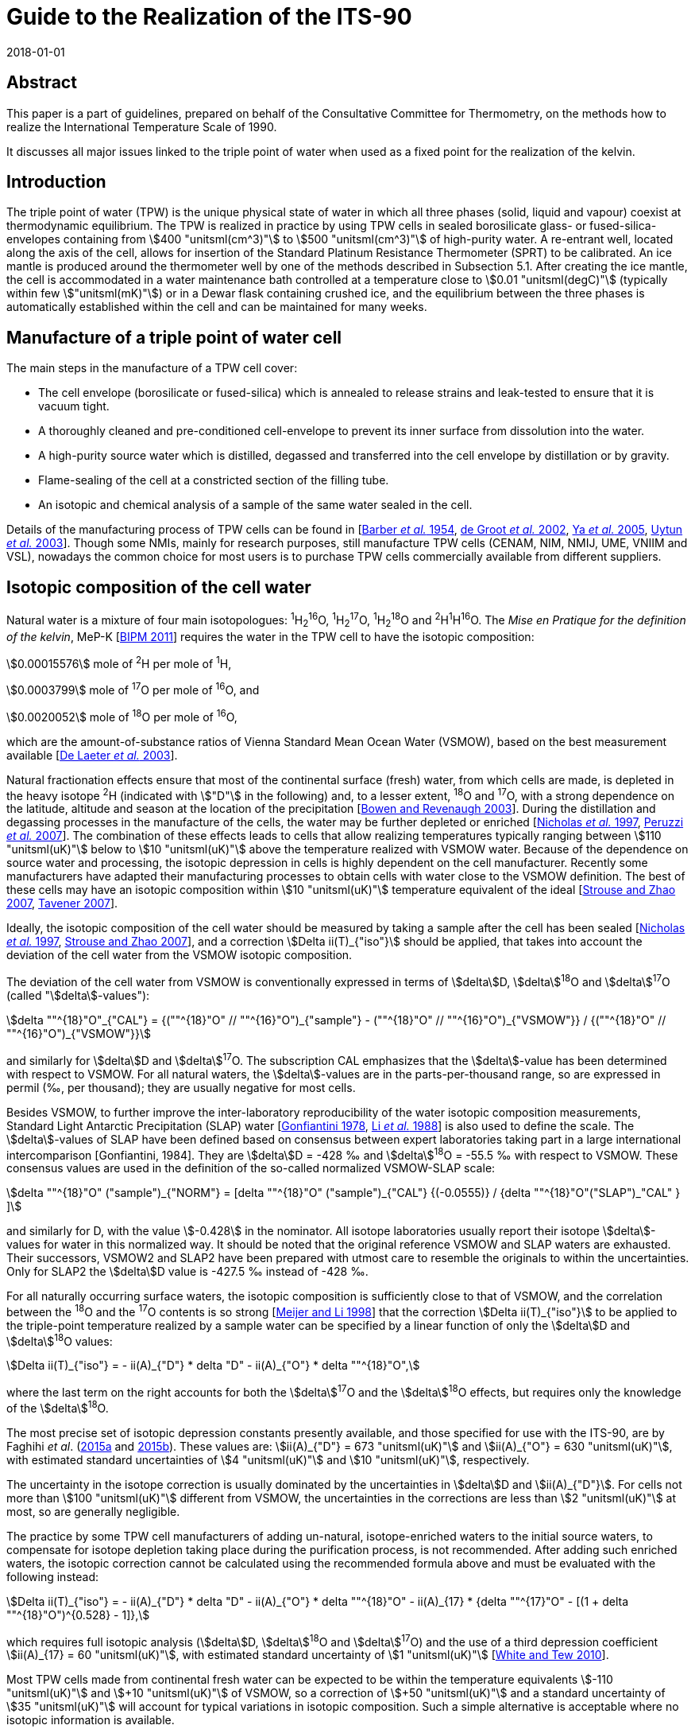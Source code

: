 = Guide to the Realization of the ITS-90
:partnumber: 2.2
:edition: 1
:copyright-year: 2018
:revdate: 2018-01-01
:language: en
:docnumber: GUIDE-ITS-90
:title-en: Guide to the Realization of the ITS-90
:title-part-en: Triple Point of Water
:doctype: guide
:committee-en: Consultative Committee for Thermometry
:committee-fr: Comité consultatif de thermométrie
:committee-acronym: CCT
:workgroup: Task Group for the Realization of the Kelvin
:workgroup-acronym: CCT-TG-K
:fullname: A. Peruzzi
:fullname_2: E. Mendez-Lango
:fullname_3: J. Zhang
:fullname_4: M. Kalemci
:docstage: in-force
:docsubstage: 60
:imagesdir: images
:mn-document-class: bipm
:mn-output-extensions: xml,html,pdf,rxl
:si-aspect: K_k
:local-cache-only:
:data-uri-image:


[.preface]
== Abstract

This paper is a part of guidelines, prepared on behalf of the Consultative Committee for Thermometry, on the methods how to realize the International Temperature Scale of 1990.

It discusses all major issues linked to the triple point of water when used as a fixed point for the realization of the kelvin.


== Introduction

The triple point of water (TPW) is the unique physical state of water in which all three phases (solid, liquid and vapour) coexist at thermodynamic equilibrium. The TPW is realized in practice by using TPW cells in sealed borosilicate glass- or fused-silica-envelopes containing from stem:[400 "unitsml(cm^3)"] to stem:[500 "unitsml(cm^3)"] of high-purity water. A re-entrant well, located along the axis of the cell, allows for insertion of the Standard Platinum Resistance Thermometer (SPRT) to be calibrated. An ice mantle is produced around the thermometer well by one of the methods described in Subsection 5.1. After creating the ice mantle, the cell is accommodated in a water maintenance bath controlled at a temperature close to stem:[0.01 "unitsml(degC)"] (typically within few stem:["unitsml(mK)"]) or in a Dewar flask containing crushed ice, and the equilibrium between the three phases is automatically established within the cell and can be maintained for many weeks.


== Manufacture of a triple point of water cell

The main steps in the manufacture of a TPW cell cover:

* The cell envelope (borosilicate or fused-silica) which is annealed to release strains and leak-tested to ensure that it is vacuum tight.

* A thoroughly cleaned and pre-conditioned cell-envelope to prevent its inner surface from dissolution into the water.

* A high-purity source water which is distilled, degassed and transferred into the cell envelope by distillation or by gravity.

* Flame-sealing of the cell at a constricted section of the filling tube.

* An isotopic and chemical analysis of a sample of the same water sealed in the cell.

Details of the manufacturing process of TPW cells can be found in [<<Barber1954,Barber _et al._ 1954>>, <<de2002,de Groot _et al._ 2002>>, <<Ya2005,Ya _et al._ 2005>>, <<Uytun2003,Uytun _et al._ 2003>>]. Though some NMIs, mainly for research purposes, still manufacture TPW cells (CENAM, NIM, NMIJ, UME, VNIIM and VSL), nowadays the common choice for most users is to purchase TPW cells commercially available from different suppliers.


== Isotopic composition of the cell water

Natural water is a mixture of four main isotopologues: ^1^H~2~^16^O, ^1^H~2~^17^O, ^1^H~2~^18^O and ^2^H^1^H^16^O. The _Mise en Pratique for the definition of the kelvin_, MeP-K [<<BIPM2011,BIPM 2011>>] requires the water in the TPW cell to have the isotopic composition:

[align=left]
stem:[0.00015576] mole of ^2^H per mole of ^1^H,

stem:[0.0003799] mole of ^17^O per mole of ^16^O, and

stem:[0.0020052] mole of ^18^O per mole of ^16^O,

which are the amount-of-substance ratios of Vienna Standard Mean Ocean Water (VSMOW), based on the best measurement available [<<de2003,De Laeter _et al._ 2003>>].

Natural fractionation effects ensure that most of the continental surface (fresh) water, from which cells are made, is depleted in the heavy isotope ^2^H (indicated with stem:["D"] in the following) and, to a lesser extent, ^18^O and ^17^O, with a strong dependence on the latitude, altitude and season at the location of the precipitation [<<Bowen2003,Bowen and Revenaugh 2003>>]. During the distillation and degassing processes in the manufacture of the cells, the water may be further depleted or enriched [<<Nicholas1997,Nicholas _et al._ 1997>>, <<Peruzzi2007,Peruzzi _et al._ 2007>>]. The combination of these effects leads to cells that allow realizing temperatures typically ranging between stem:[110 "unitsml(uK)"] below to stem:[10 "unitsml(uK)"] above the temperature realized with VSMOW water. Because of the dependence on source water and processing, the isotopic depression in cells is highly dependent on the cell manufacturer. Recently some manufacturers have adapted their manufacturing processes to obtain cells with water close to the VSMOW definition. The best of these cells may have an isotopic composition within stem:[10 "unitsml(uK)"] temperature equivalent of the ideal [<<Strouse2007,Strouse and Zhao 2007>>, <<Tavener2007,Tavener 2007>>].

Ideally, the isotopic composition of the cell water should be measured by taking a sample after the cell has been sealed [<<Nicholas1997,Nicholas _et al._ 1997>>, <<Strouse2007,Strouse and Zhao 2007>>], and a correction stem:[Delta ii(T)_{"iso"}] should be applied, that takes into account the deviation of the cell water from the VSMOW isotopic composition.

The deviation of the cell water from VSMOW is conventionally expressed in terms of stem:[delta]D, stem:[delta]^18^O and stem:[delta]^17^O (called "stem:[delta]-values"):

[stem]
++++
delta ""^{18}"O"_{"CAL"} = {(""^{18}"O" // ""^{16}"O")_{"sample"} -  (""^{18}"O" // ""^{16}"O")_{"VSMOW"}} / {(""^{18}"O" // ""^{16}"O")_{"VSMOW"}}
++++

and similarly for stem:[delta]D and stem:[delta]^17^O. The subscription CAL emphasizes that the stem:[delta]-value has been determined with respect to VSMOW. For all natural waters, the stem:[delta]-values are in the parts-per-thousand range, so are expressed in permil (‰, per thousand); they are usually negative for most cells.

Besides VSMOW, to further improve the inter-laboratory reproducibility of the water isotopic composition measurements, Standard Light Antarctic Precipitation (SLAP) water [<<Gonfiantini1978,Gonfiantini 1978>>, <<Li1988,Li _et al._ 1988>>] is also used to define the scale. The stem:[delta]-values of SLAP have been defined based on consensus between expert laboratories taking part in a large international intercomparison [Gonfiantini, 1984]. They are stem:[delta]D = -428 ‰ and stem:[delta]^18^O = -55.5 ‰ with respect to VSMOW. These consensus values are used in the definition of the so-called normalized VSMOW-SLAP scale:


[stem]
++++
delta ""^{18}"O" ("sample")_{"NORM"} = [delta ""^{18}"O" ("sample")_{"CAL"} {(-0.0555)} / {delta ""^{18}"O"("SLAP")_"CAL" } ]
++++


and similarly for D, with the value stem:[-0.428] in the nominator. All isotope laboratories usually report their isotope stem:[delta]-values for water in this normalized way. It should be noted that the original reference VSMOW and SLAP waters are exhausted. Their successors, VSMOW2 and SLAP2 have been prepared with utmost care to resemble the originals to within the uncertainties. Only for SLAP2 the stem:[delta]D value is -427.5 ‰ instead of -428 ‰.

For all naturally occurring surface waters, the isotopic composition is sufficiently close to that of VSMOW, and the correlation between the ^18^O and the ^17^O contents is so strong [<<Meijer1998,Meijer and Li 1998>>] that the correction stem:[Delta ii(T)_{"iso"}] to be applied to the triple-point temperature realized by a sample water can be specified by a linear function of only the stem:[delta]D and stem:[delta]^18^O values:

[stem]
++++
Delta ii(T)_{"iso"} = - ii(A)_{"D"} * delta "D" - ii(A)_{"O"} * delta ""^{18}"O",
++++


where the last term on the right accounts for both the stem:[delta]^17^O and the stem:[delta]^18^O effects, but requires only the knowledge of the stem:[delta]^18^O.

The most precise set of isotopic depression constants presently available, and those specified for use with the ITS-90, are by Faghihi _et al_. (<<Faghihi2015a,2015a>> and <<Faghihi2015b,2015b>>). These values are: stem:[ii(A)_{"D"} = 673 "unitsml(uK)"] and stem:[ii(A)_{"O"} = 630 "unitsml(uK)"], with estimated standard uncertainties of stem:[4 "unitsml(uK)"] and stem:[10 "unitsml(uK)"], respectively.

The uncertainty in the isotope correction is usually dominated by the uncertainties in stem:[delta]D and stem:[ii(A)_{"D"}]. For cells not more than stem:[100 "unitsml(uK)"] different from VSMOW, the uncertainties in the corrections are less than stem:[2 "unitsml(uK)"] at most, so are generally negligible.

The practice by some TPW cell manufacturers of adding un-natural, isotope-enriched waters to the initial source waters, to compensate for isotope depletion taking place during the purification process, is not recommended. After adding such enriched waters, the isotopic correction cannot be calculated using the recommended formula above and must be evaluated with the following instead:

[stem]
++++
Delta ii(T)_{"iso"} = - ii(A)_{"D"} * delta "D" - ii(A)_{"O"} * delta ""^{18}"O" - ii(A)_{17} * {delta ""^{17}"O" - [(1 + delta ""^{18}"O")^{0.528} - 1]},
++++

which requires full isotopic analysis (stem:[delta]D, stem:[delta]^18^O and stem:[delta]^17^O) and the use of a third depression coefficient stem:[ii(A)_{17} = 60 "unitsml(uK)"], with estimated standard uncertainty of stem:[1 "unitsml(uK)"] [<<White2010,White and Tew 2010>>].

Most TPW cells made from continental fresh water can be expected to be within the temperature equivalents stem:[-110 "unitsml(uK)"] and stem:[+10 "unitsml(uK)"] of VSMOW, so a correction of stem:[+50 "unitsml(uK)"] and a standard uncertainty of stem:[35 "unitsml(uK)"] will account for typical variations in isotopic composition. Such a simple alternative is acceptable where no isotopic information is available.

A further, smaller, isotopic effect occurs with isotopic fractionation between water and ice when the cell is in use [<<Nicholas1997,Nicholas _et al._ 1997>>]. In theory, the effect causes the temperature to be dependent on the frozen fraction and ranges from no effect for zero frozen fraction to about stem:[-15 "unitsml(uK)"] for a cell nearly fully frozen. In practice, the freezing rates for cells are sufficiently fast and the isotopic equilibration process is so slow that significant fractionation does not occur during the initial freezing of the mantle [<<Ferrick2002,Ferrick _et al._ 2002>>]. Measurements of the composition of the water and ice from partly frozen cells support the theory: cell frozen normally over a period of a few hours exhibit isotopic fractionation of no more than stem:[2 "unitsml(uK)"] [<<Nicholas1997,Nicholas _et al._ 1997>>, <<Renaot2005,Renaot _et al._ 2005>>]. One cell frozen slowly over a few days exhibitedfractionation of stem:[7 "unitsml(uK)"] [<<Tavener2006,Tavener 2006>>]. However, additional fractionation occurs with freezing at the ice-water interface around the thermometer well. Detailed understanding of the effect of repeated freezing and melting is not known, but it could be responsible for a depression of several microkelvin and some of the observed non-repeatability of cells.


== Impurities

The temperature realized by a TPW cell is exactly stem:[273.16 "unitsml(K)"] only for ideally pure VSMOW water. Though extreme care in water purification is taken during the manufacture, the water enclosed within a TPW cell is never completely free of impurities.

Impurities in the water of TPW cells give rise to the most significant source of uncertainty and constitute the most difficult effect to assess. Recent TPW comparisons [<<Stock2006,Stock _et al._ 2006>>, <<Peruzzi2009,Peruzzi _et al._ 2009>>] exhibited results dispersed over ranges exceeding stem:[200 "unitsml(uK)"], largely due to impurities.

There are four main sources of impurity in the water of a TPW cell:

. Chemicals used in the cleaning and pre-conditioning of the cell may be a source of contamination. These may include HF, HCl and NH4. Most of these materials have a high dissociation constant, so are detectable from measurements of electrical conductivity [<<Ballico1999,Ballico 1999>>].

. Borosilicate glass, from which most cells and their manufacturing plant are made, is weakly soluble in water resulting in a temperature depression at the time of manufacture and additional drift with time. In high quality cells, actual depressions at the time of manufacture can be as low as a few microkelvin [<<Peruzzi2007,Peruzzi _et al._ 2007>>, <<Strouse2007,Strouse and Zhao 2007>>]. The drift rates range up to stem:[-20 "unitsml(uK)"//"year"] with a mean rate of stem:[-4 "unitsml(uK)"//"year"], although the variation between the cells is very large [<<Hill2001,Hill 2001>>]. With borosilicate cells, the drift rate is likely to increase with time and is very dependent on the treatment of the glass prior to the manufacture of the cells [<<White2005,White _et al._ 2005>>]. Storage of the cells near stem:[0 "unitsml(degC)"] and manufacture of the cells from fused silica both reduce the drift rate [<<Zief1972,Zief and Speights 1972>>, <<Strouse2007,Strouse and Zhao 2007>>]. The use of fused silica cells may, depending on the manufacturing process, result in a higher level of particular impurities and a higher initial impurity level due to the higher temperature required to melt pure silica and seal the cell.

. Low-volatility compounds in the source water: for example, light hydrocarbons have a similar boiling point to water so distillation may not remove them. The typical magnitude of this impurity effect is unknown, but anecdotal evidence suggests that cells subjected to a prolonged degassing during manufacture (approximately 2 days) can be stem:[20 "unitsml(uK)"] higher than other cells, after isotope corrections have been applied.

. Residual gases in the cell water. However, since one quarter of the difference between the temperature of the ice point and the TPW is due to dissolved gasses [<<Ancsin1982,Ancsin 1982>>], it can be inferred that any impurity effect due to dissolved gasses is smaller than the residual-gas-pressure effect, which is generally negligible.

The preferred method for estimating the influence of impurities and the resulting uncertainties is the "Sum of Individual Estimates" (SIE), see _Guide_ https://www.bipm.org/utils/common/pdf/ITS-90/Guide_ITS-90_2_1_Impurities_2018.pdf[Section 2.1] _Influence of impurities_, which requires the determination of the concentrations of allthe relevant impurity species by applying an appropriate analysis technique to a representative sample of the cell water.

Inductively-Coupled Plasma Mass Spectrometry (ICPMS), applied to water samples separated from the cell, showed that the total impurity concentration in high-quality TPW cells can be as low as stem:[0.1 "unitsml(umol)" * "unitsml(mol^-1)"] [<<Peruzzi2007,Peruzzi _et al._ 2007>>]. ICPMS performed on water from old borosilicate cells resulted in a total impurity concentration of up to stem:[4 "unitsml(umol)" * "unitsml(mol^-1)"] [<<Hill1999,Hill 1999>>]. Nevertheless, the results of ICPMS are regarded as semi-quantitative due to intrinsic features of the technique and of the sample preparation. Moreover, ICPMS analysis can detect only a limited number (about 60) of elemental impurities and no organic impurities.

Impurity fractionation effects (or segregation) between water and ice, similar to those described in the previous subsection (isotopic fractionation), may occur during the preparation of the ice mantle and consequent storage of the cell in the maintenance bath. The size of such effects depends on

[arabic]
. the amount of impurities species,
. the equilibrium distribution coefficient stem:[k_0^i] of the impurities and
. the details of freezing (freezing rate, diffusion coefficient of the impurities in the solid and in the liquid, presence of convection during freezing e.g. stirring of the liquid).

Ice was reported not to be able to dissolve any compound, e.g. stem:[k_0^i = 0] for any water impurity, except for HCl, HF, NH3, NH4F, LiF, NaF and KF having stem:[k_0^i != 0] [<<Lliboutry1964,Lliboutry 1964>>, <<Workman1950,Workman and Reynolds 1950>>, <<Zaromb1956,Zaromb and Brill 1956>>, <<Jaccard1961,Jaccard and Levi 1961>>, <<Brill1957,Brill 1957>>, <<Granicher1963,Granicher 1963>>, <<Gross1967,Gross 1967>>]. Even for such impurities, stem:[k_0^i < < 1] is fulfilled (for example, stem:[k_0^{"HF"} = 0.01] [<<Jaccard1963,Jaccard 1963>>] and stem:[k_0^{"HC1"} = 0.003] [<<Leviand1961,Leviand Lubart 1961>>]), so it is reasonable to assume stem:[k_0^i < < 1] for any impurity in water and apply Raoult's law and the Overall Maximum Estimate (OME) method, see again _Guide_ Section 2.1 _Influence of impurities_, to TPW cells. This means that a plot of themeasured TPW temperature versus the inverse liquid fraction stem:[1//ii(F)] allows the determination of the impurity level and temperature depression [<<Mendez2002,Mendez-Lango 2002>>].

During freezing, the impurities are rejected into the liquid by the solid-liquid interface or trapped in the ice at grain boundaries. When the first ice-water interface is formed around the thermometer well, the ice so formed is pure. Measuring the temperature realized by the cell in this state and again after the cell has been (gently) inverted several times to mix the inner melt with the main body of water, may give an indication of the impurity level [<<ASTM2002,ASTM 2002>>]. This test must be carried out with the first formation of the ice-water and measurements must be corrected for self heating. A similar effect occurs with extended use of a cell over a week or longer. The water around the well and the main body appear to mix slowly causing a gradual depression of the observed temperature with time [<<Stock2006,Stock _et al._ 2006>>].

The smallest uncertainty component due to impurities is achieved in recently manufactured high-quality cells and is probably below stem:[10 "unitsml(uK)"] [<<Nguyen2007,Nguyen and Ballico 2007>>, <<Strouse2007,Strouse and Zhao 2007>>, <<Tavener2007,Tavener 2007>>]. The dispersion of results in recent international comparisons [<<Stock2006,Stock _et al._ 2006>>, <<Peruzzi2009,Peruzzi _et al._ 2009>>] suggests that a depression and uncertainty due to impurities of about stem:[50 "unitsml(uK)"] is more typical for older cells.


== Hydrostatic pressure effect

The definition of triple point temperature is realized only at the liquid/solid surface in contact with the vapour of the TPW cell but the sensing element of the SPRT is located near the bottom of the thermometer well to provide for adequate immersion. The TPW temperature must therefore be corrected for the hydrostatic pressure difference between the liquid/solid surface and the thermal centre of the SPRT sensing element. The correction is:

[stem]
++++
Delta ii(T)_{"hyd"} = - {"d"ii(T)}/{"d"h} * (h_{"liq"} - h_{"SPRT"}),
++++

where stem:["d"ii(T)//"d"h] is the hydrostatic pressure coefficient defined by the ITS-90, i.e. stem:[-0.73 * 10^{-3} "unitsml(K*m^-1)"]. The difference in vertical elevation between the liquid surface stem:[h_{"1iq"}] and the thermal centre of the SPRT sensing element stem:[h_{"SPRT"}] amounts to stem:[200] to stem:[300 "unitsml(mm)"], depending on the size of the cell, translating into a hydrostatic pressure correction of stem:[150 "unitsml(uK)"] to stem:[220 "unitsml(uK)"].

The uncertainty related to the hydrostatic pressure correction is typically a few stem:["unitsml(uK)"] [<<Stock2006,Stock _et al._ 2006>>]. When a profile of the TPW temperature as a function of the SPRT immersion is measured (immersion profile, see [<<Stock2006,Stock _et al._ 2006>>]), the departure of the measured immersion curve from the expected hydrostatic pressure line provides an estimate of the uncertainty due to immersion and stray thermal effects, see [<<Stock2006,Stock _et al._ 2006>>].


== Realization of the TPW temperature in a TPW cell

=== Preparation of the ice mantle

The standard method for preparing an ice mantle around the thermometer well of a TPW cell is the "inner sheath method" [<<Cox1982,Cox and Vaughan 1982>>]. With this method, the ice mantle is grown from the inside outward by cooling the thermometer well.

Depending on the coolant used (crushed solid CO~2~, heat pipe immersion cooler, liquid-nitrogen-cooled rod or liquid nitrogen), different variants can be adopted [<<Furukawa1997,Furukawa _et al._ 1997>>] which can be summarized as follows:

. Crushed solid CO~2~: the thermometer well is filled with crushed solid CO~2~ up to the level of the water surface in the cell and solid CO~2~ is added to maintain such level until a mantle of desired thickness is formed. Approximately stem:[1 "unitsml(ml)"] of ethanol is added to the well prior to (along with) the CO~2~ to promote heat transfer and thicker mantle at the bottom.

. Heat pipe immersion cooler [<<Evans1969,Evans and Sweger 1969>>]: approximately stem:[1 "unitsml(ml)"] of ethanol and stem:[5 "unitsml(ml)"] of finely crushed solid CO~2~ are preliminarily added to the thermometer well to promote crystal nucleation, thicker mantle at the bottom and prevent water in the cell from supercooling. The immersion cooler, which consists of a cup for loading the coolant and the heat pipe tube, is then inserted in the thermometer well. The crushed solid CO~2~ and ethanol are loaded into the cup of the immersion cooler, and the space between the thermometer well and the heat pipe tube is filled with ethanol up to the level of the water surface in the cell. The heat piping loop initiates, the evaporated refrigerant travels upward to the condenser, the coolant condenses the refrigerant back to liquid, and the liquid travels back down the walls of the tube to the bottom where the cycle restarts, resulting in the formation of the ice mantle.

. Liquid-nitrogen-cooled rod: the thermometer well is filled with ethanol up to the level of the water surface in the cell and a metal (usually copper) rod pre-cooled in liquid nitrogen is inserted into the thermometer well. Several insertions will be needed to produce an adequate mantle and cooling is interrupted for short intervals during the exchange of the cooling rods.


. Liquid nitrogen. This variant can have, on its turn, different sub-variants:

.. [[item_a]]Counter flowing cold nitrogen vapours and liquid through a multi-tube cooler inserted in the thermometer well. The cooling provided by the nitrogen counter-flow is transferred to the cell through ethanol filling the space between the cooler and the thermometer well (again up to the level of the water surface in the cell).

.. Similar to <<item_a>> but return flow of cold nitrogen vapour and liquid takes place directly in the space between the cooler and the thermometer well.

.. The liquid nitrogen is repeatedly allowed directly in the thermometer well, initially at the bottom and later at higher vertical positions.

In all the variants described above, the cell must be preliminarily pre-cooled to a temperature close to stem:[0 "unitsml(degC)"]. During cooling, care must be taken to prevent solid bridging of the ice across the top surface (and the consequent possible rupture of the cell). Moreover, it is essential to remove all the water from the thermometer well before preparing the ice mantle, for example by rinsing the thermometer well with high-purity ethanol.

The time required for forming an ice mantle depends on the variant adopted: approximately 30 minutes for variants 1 and 3, 60 minutes or more for variant 2, 10 minutes to 120 minutes for variant 4.

With an alternative non-standard method, known as "outer sheath method" or "mush method", the ice mantle is grown from the outside inward [<<Cox1982,Cox and Vaughan 1982>>]. With such method, the water is supercooled several kelvins below the TPW temperature, until crystallization occurs either spontaneously or as a result of shock (e.g. by shaking the cell), indicated by the formation of uniform metastable dendrites (the "mush") throughout the cell. The cell is then placed in the maintenance bath at a temperature close to stem:[0.01 "unitsml(degC)"], which action stabilizes the mush. Though this method has practical advantages and it was shown to agree with the inner sheath method within stem:[0.1 "unitsml(mK)"] [<<Cox1982,Cox and Vaughan 1982>>], its use is usually confined to checking the stability of reference SPRTs in secondary level temperature calibration laboratories [<<Li1999,Li and Hirst 1999>>, <<Li2001,Li _et al._ 2001>>, <<Zhao2005,Zhao and Walker 2005>>].


=== Aging of the ice mantle before use

The TPW temperature realized by freshly prepared cells is lower than stem:[273.16 "unitsml(K)"], typically by stem:[0.2 "unitsml(mK)"] in cells where the mantle is frozen slowly (e.g. with method 2) and as much as stem:[1 "unitsml(mK)"] for quickly frozen mantles (e.g. method 4) [<<Furukawa1997,Furukawa _et al._ 1997>>, <<Furukawa1982,Furukawa and Bigge 1982>>]. The cause is usually attributed to strains in the ice crystals and a high concentration of crystal defects due to the severe non-equilibrium conditions during the ice formation (see preparation of the ice mantle above). With time and on storage in the maintenance bath near the TPW temperature, the strains are relieved, the crystal defects are healed (this has also a visual confirmation in observing the disappearance of the cracks) and the crystal grains grow in size. The temperature depression effect is reduced to below stem:[100 "unitsml(uK)"] over 2 or 3 days as the ice anneals, and after one week the effects are below stem:[30 "unitsml(uK)"]. To achieve temperature stability and reproducibility at the level of stem:[10 "unitsml(uK)"] or so, it is necessary to allow the mantle to anneal for at least 10 days. The recovery of the equilibrium temperature with aging is attributed not only to strain relief but also to the growth of crystal size. The temperature of the ice-water interface on an ice crystal depends on the curvature of the surface of the ice crystal [<<McAllan1982,McAllan 1982>>]. When the crystals grow in size, the interfacial energy of the crystals decreases and the temperature increases [<<Furukawa1997,Furukawa _et al._ 1997>>, <<Mendez1997,Mendez-Lango 1997>>].


=== Generation of the defining water-ice interface (inner melt)

After forming the ice mantle, the TPW cell is stored in a maintenance bath, usually at a temperature which is a few stem:["unitsml(mK)"] below stem:[0.01 "unitsml(degC)"]. Some laboratories prefer to set the maintenance bath at several stem:["unitsml(mK)"] above stem:[0.01 "unitsml(degC)"], to prevent solid bridging of the ice across the top surface. Before performing measurements, the cell must be stored in the maintenance bath for an amount of time appropriate to the level of accuracy required in the realization of the TPW temperature (see paragraph above).

The immersion of the TPW cell in the maintenance bath can be either complete (when the water level of the maintenance bath is above the opening of the thermometer well and the thermometer well is completely filled with bath water) or partial (when the water level of the maintenance bath is below the opening of the thermometer well, and in this case a different liquid, such as ethanol, can be used as thermal exchange between the thermometer and the cell).

Immediately before the measurement, a second ice-water interface must be formed by melting the ice adjacent to the well surface. This "inner melt" is usually made by inserting a glass rod at ambient temperature into the well for less than a minute. The ice mantle should then rotate freely around the well when a small rotational impulse is given to it.

Sometimes the ice mantle sticks to the well very soon after it is initially melted free. This is probably due to freezing of the top of the inner liquid layer, caused by cooling resulting from heat transferred via the vapour to the cold glass, which can be at stem:[0 "unitsml(degC)"] when maintained in a crushed-ice bath. Consequently, the inner melt should be re-generated on each occasion on which the cell is used and the free rotation of the ice mantle should be verified regularly during the course of the day.

If the mantle is not rotating freely, the temperature realized by the cell can be lower than stem:[0.01 "unitsml(degC)"] by as much as stem:[0.1 "unitsml(mK)"]. This is caused by the pressure build up in the frozen layer.


=== Maintenance and lifetime of the ice mantle

A TPW cell can be stored in a maintenance bath at a temperature of stem:[2] or stem:[3 "unitsml(mK)"] below stem:[0.01 "unitsml(degC)"] for many weeks. During storage in the maintenance bath, ice will slowly form on the surface of the water in the cell as a result of heat transferred via the vapour to the cold glass. When a cell is not disturbed for several days, the ice will freeze completely across the top surface and must be melted back, for example by warming with the hands, before measurement. Care must be taken to warm the water as little as possible so as not to melt too much of the mantle.


=== Operating conditions

A foam pad can be inserted into the bottom of the thermometer well to cushion the SPRT. It has been shown that the use of the foam pad is also effective in eliminating the effect of the "cold spot" at the point of contact between the ice and the bottom of the thermometer well produced by buoyancy forces on the ice mantle [<<Sakurai2005,Sakurai 2005>>, <<White2005,White and Dransfield 2005>>]. A metal or quartz bushing [<<Steur2008,Steur and de Dematteis 2008>>] can also be inserted to centralize the SPRT in the thermometer well and to enhance the thermal contact of the SPRT with the inner melt of the mantle.

Before insertion in the thermometer well, the SPRT should be pre-cooled for at least 5 minutes in an ice bath to approximately stem:[0 "unitsml(degC)"]. When inserting the thermometer in the cell, care must be taken to avoid that ice particles stick to the thermometer and enter the well. Before measurements, a sufficient amount of time should be allowed for thermal equilibrium of the SPRT with the TPW cell. The equilibration time depends on the model of the SPRT and can vary from 15 minutes to one hour.

In order to avoid light piping, a black cover can be laid on the maintenance bath around the SPRT.


[bibliography]
== References

* [[[Ancsin1982,1]]] Ancsin J (1982) "Melting curves of H~2~O", _Temperature: Its Measurement and Control in Science and Industry_, Vol 5, ed. Schooley, J.F., American Institute ofPhysics, New York, pp. 281-284

* [[[ASTM2002,1]]] ASTM (2002) "_Standard Guide for use of water triple point cells",_ E1750-02, American Society for Testing and Materials, West Conshohoken, P.A., USA

* [[[Ballico1999,1]]] Ballico M (1999) _Meas. Sci. Technol._ *40* L33-L36

* [[[Barber1954,1]]] Barber C R, Handley R and Herington E F G (1954) "The Preparation and Use of Cells for the Realization of the Triple Point of Water", _Brit. J. Appl. Phys._ *5* 1230-1248

* [[[BIPM2011,1]]] BIPM (2011) Bureau International des Poids et Mesures, Paris, _Mise en Pratique for the definition of the Kelvin_, http://www.bipm.org/utils/en/pdf/MeP_K.pdf[http://www.bipm.org/utils/en/pdf/MeP\_K.pdf]

* [[[Bowen2003,1]]] Bowen G J and Revenaugh J (2003) "Interpolating the isotopic composition of modern meteoric precipitation", in _Water Resources Research,_ *39*, 10. See also the on-line isotope in precipitation calculator (OIPC) at http://wateriso.utah.edu/waterisotopes/index.html[http://wateriso.utah.edu/waterisotopes/index.html]

* [[[Brill1957,1]]] Brill R (1957) _SIPRE Rep._ *33* 67

* [[[Cox1982,1]]] Cox J D and Vaughan M F (1982) "Temperature fixed points: Evaluation of four types of triple-point cells", _Temperature: Its Measurement and Control in Science and Industry,_ vol. 5, part 1, ed. by Schooley J.F., AIP, New York, pp. 267-280

* [[[Craig1961,1]]] Craig H (1961) "Isotope variation in meteoric waters", _Science_ *133* 1702-1703

* [[[De2002,1]]] De Groot M J, Lacroes N and Dubbeldam J F (2002) "On the Production of Water Triple Point Cells", _Proc. TEMPMEKO 2001,_ vol. 1, ed. by Fellmuth B, Seidel J, Scholz G, VDE Verlag GmbH, ISBN 3-8007-2676-9, Berlin, pp. 221-226

* [[[De2003,1]]] De Laeter J.R., Böhlke J.K., De Bièvre P., Hidaka H., Peiser H.S., Rosman K.J.R., Taylor P.D.P. (2003) _Pure Appl. Chem._ *75* 683-800.

* [[[Evans1969,1]]] Evans J P and Sweger D M (1969) _Rev. Sci. Instrum._ *40* 376-377

* [[[Faghihi2015a,1]]] Faghihi V., Peruzzi A., Aerts-Bijma A.T., Jansen H.G., Spriensma J.J., van Geel J. and Meijer H.A.J. (2015a) "Accurate experimental determination of the isotope effects on the triple point temperature of water. I. Dependence on the ^2^H abundance", _Metrologia_ *52* 819-826

* [[[Faghihi2015b,1]]] Faghihi V., Peruzzi A., Aerts-Bijma A.T., Jansen H.G., Spriensma J.J., van Geel J. and Meijer H.A.J. (2015b) "Accurate experimental determination of the isotope effects on the triple point temperature of water. II. Dependence on the ^18^O and ^17^O abundances", _Metrologia_ *52* 827-834

* [[[Ferrick2002,1]]] Ferrick M G, Calkins D J, Perron N M, Cragin, J H and Kendall C (2002) "Diffusion model validation and interpretation of stable isotopes in river and lake ice", _Hydrol. Process_ *16* 851-872

* [[[Furukawa1982,1]]] Furukawa G T and Bigge W R (1982) "Reproducibility of some triple point of water cells", _Temperature: Its Measurement and Control in Science and Industry_, Vol 5, ed. Schooley, J.F., American Institute of Physics, New York, pp. 291-297

* [[[Furukawa1997,1]]] Furukawa G T, Mangum B W and Strouse G F (1997) "Effects of different methods of preparation of ice mantles of triple point of water cells on the temporal behaviour of the triple-point temperatures", _Metrologia_ *34* 215-233

* [[[Gonfiantini1978,1]]] Gonfiantini R (1978) _Nature_ *271* 534-536

* [[[Gonfiantini1984,1]]] Gonfiantini R (1984) Report on an advisory group meeting on stable isotope reference samples for geochemical and hydrochemical investigations, _IAEA Report to the Director General_.

* [[[Granicher1963,1]]] Granicher H (1963) _Helv. Phys. Acta_ *28* 300

* [[[Gross1967,1]]] Gross G W (1967) _J. Colloid Interface Sci._ *25* 270

* [[[Hill1999,1]]] Hill K D (1999) "Triple point of water cells and the solubility of borosilicate glass", _Proc. TEMPMEKO'99_, ed. J.F. Dubbeldam, M.J. de Groot, IMEKO / NMi VanSwinden Laboratorium, Delft, 68-73

* [[[Hill2001,1]]] Hill K D (2001) "Is there a long-term drift in triple point of water cells?", _Metrologia_ *38*. 79-82

* [[[Jaccard1963,1]]] Jaccard C (1963) _Helv. Phys. Acta_ *32* 89

* [[[Jaccard1961,1]]] Jaccard C and Levi L (1961) _Z. Angew. Math. Phys._ *12* 70

* [[[Levi1961,1]]] Levi L and Lubart, L (1961) _J. Chem. Phys._ *58* 836

* [[[Li1988,1]]] Li W.J., Ni B.L., Jin D.Q., Chang T.L. (1988) _Kexue Tongbao_ (Chinese Science Bulletin) *33* 1610-1613

* [[[Li1999,1]]] Li X and Hirst M (1999) "Fixed points for secondary level calibrations", _Proc. TEMPMEKO'99_, ed. J.F. Dubbeldam, M.J. de Groot, IMEKO / NMi VanSwinden Laboratorium, Delft, pp. 74-79

* [[[Li2001,1]]] Li X, Chen D and Zhao M (2001) in _Proceedings of 2001 NCSL International Workshop and Symposium,_ Washington DC, pp. 478-486

* [[[Lliboutry1964,1]]] Lliboutry L (1964) in "_Traité de Glaciologie_", Masson & Cie éditeurs, Paris, Vol. 1, Chapter 1

* [[[McAllan1982,1]]] McAllan J V (1982) "The effect of pressure on the water triple point temperature", _Temperature: Its Measurement and Control in Science and Industry_, Vol 5, ed. Schooley, J.F., American Institute of Physics, New York, pp. 285-290

* [[[Meijer1998,1]]] Meijer H A and Li W J (1998) _Isotopes Environ. Health Study_ *34* 349-369

* [[[Mendez1997,1]]] Mendez-Lango E (1997) "Effect of crystal size, form and stability on the triple point of water", _Proc. TEMPMEKO 1996_, ed. by Marcarino, P., Levrotto & Bella, Torino, pp. 57-62

* [[[Mendez2002,1]]] Mendez-Lango E (2002) "A non-destructive method to evaluate the impurity content in triple point of water cells", _Proc. of TEMPMEKO2001,_ ed. by Fellmuth, B., Seidel, J., Scholz, G., VDE Verlag GmbH, ISBN 3-8007-2676-9, Berlin, pp. 465-470

* [[[Nguyen2007,1]]] Nguyen K and Ballico M (2007) "Comparison of 5 Isotope Corrected water-triple-point cells with the NMIA-2002 WTP ensemble", _Proc. TEMPMEKO 2007, Int. J. Thermophys._ *28* 1761-1771

* [[[Nicholas1997,1]]] Nicholas J V, White D R, and Dransfield T D (1997) "Isotope influences on the triple point of water and the definition of the kelvin", _Proc. TEMPMEKO 1996_, ed. by Marcarino, P., Levrotto & Bella, Torino, 9-12

* [[[Peruzzi2007,1]]] Peruzzi A, Kerkhof O, and De Groot M J (2007) "Isotope and impurity content in water triple-point cells manufactured at NMI VSL", _Proc. TEMPMEKO 2007, Int. J. Thermophys._ *28* 1931-1940

* [[[Peruzzi2009,1]]] Peruzzi A, Bosma R, Kerkhof O, Rosenkranz P, del Campo Maldonado M D, Strnad R, Nielsen J, Anagnostou M, Veliki T, Zvizdic D, Grudnewicz E, Nedea M, Neagu D M, Steur P P M, Filipe E, Lobo I, Antonsen I, Renao E, Heinonen M, Weckstrom T, Bojkovski J, Turzo-Adras E, Nemeth S, White M, Tegeler E, Dobre M, Duri S, Kartal Dogan A, Uytun A, Augevicius V, Pauzha A, Pokhodun A and Simic S (2009) "EURAMET.T-K7 Key Comparison of Water Triple Point Cells", _Metrologia_ *46* 03001

* [[[Renaot2005,1]]] Renaot E, Valin M H, Bonnier G, Whit M, van der Linden A, Bairy G, Kovacs T, Nemeth S, Bojkovski J, Kuna R, Weckstrom T, Ivarsson J, Rauta C, Helgesen F, Uytun A, Ugur S, Kryl J, Adunka F, Ranostaj J and Duris S. (2005) "Comparison of realizations of the triple point of water (EUROMET Project No 549)", _Proc. TEMPMEKO 2004,_ ed. by Zvizdic, D., Laboratory for Process Measurement,Faculty of mechanical Engineering and Naval Architecture, Zagreb, pp. 1009-1015

* [[[Ripple2005,1]]] Ripple D C, Gam K S, Hermier Y, Hill K, Rusby R, Steele A, Steur P P M, Stock M, Strouse G F and White D R (2005) "Summary of Facts Relating to Isotopic Effects and the Triple Point of Water", Report of the BIPM CCT ad hoc Task Group on the Triple Point of Water, Document CCT/05-07

* [[[Sakurai2005,1]]] Sakurai H (2005) "Hydrostatic Pressure Correction Coefficient of the Triple Point of Water", Document CCT/05-11 http://www.bipm.org/cc/CCT/Allowed/23/CCT\_05\_11.pdf

* [[[Steur2008,1]]] Steur P P M and de Dematteis R (2008) _Metrologia_ *45* 529-533

* [[[Stock2006,1]]] Stock M, Solve S, del Campo D, Chimenti V, E Méndez-Lango, Liedberg H, Steur P P M, Marcarino P, Dematteis , Filipe E, Lobo I, Kang K H, Gam K S, Kim Y-G, Renaot E, Bonnier G, Valin M, White R, Dransfield T D, Duan Y, Xiaoke Y, Strouse G, Ballico M, Sukkar D, Arai M, Mans A, de Groot M, Kerkhof O, Rusby R, Gray J, Head D, Hill K, Tegeler E, Noatsch U, Duris S , Kho H Y, Ugur S, Pokhodun A and Gerasimov S F (2006) "CCT-K7: Key comparison of water triple point cells Report B", _Metrologia_ *43* 03001

* [[[Strouse2007,1]]] Strouse G F and Zhao M (2007) "The impact of isotopic concentration, impurities and cell aging on the water triple point temperature", _Proc. TEMPMEKO 2007, Int. J. Thermophys._ *28* 1913-1922

* [[[Tavener2006,1]]] Tavener, J P (2006) Private communication with White, D.R.

* [[[Tavener2007,1]]] Tavener J P (2007) "The establishment of ITS-90 water triple point references to stem:[+- 2 "unitsml(uK)"], and the assessment of 100 water triple point cells made between 2001 and 2006", http://www.isotech.co.uk/files/document_library_file-9.pdf[Talk presented at_TEMPMEKO 2007]

* [[[Uytun2003,1]]] Uytun A, Kartal-Dogan A and Ugur S (2003) "Construction and Characterization of the UME Water Triple Point Cells", XVII IMEKO World Congress, Dubrovnik, Croatia, June pp. 22-28

* [[[White2005,1]]] White D R, and Dransfield T (2005) "Buoyancy effects on the temperature realized by triple-point-of-water cells", in _Proc. TEMPMEKO 2004,_ ed. by Zvizdic, D., Laboratory for Process Measurement, Faculty of mechanical Engineering and Naval Architecture, Zagreb, pp. 313-318

* [[[White2005-2,1]]] White D R, Downes C J, Dransfield T D and Mason R S (2005) "Dissolved glass in triple-point-of-water cells", _Proc. TEMPMEKO 2004,_ ed. by Zvizdic, D., Laboratory for Process Measurement, Faculty of mechanical Engineering and Naval Architecture, Zagreb, pp. 251-256

* [[[White2010,1]]] White D R and Tew W L (2010) "Improved Estimates of the Isotopic Correction Constants for the Triple Point of Water", _Int. J. Thermophys._ *31* 1644-1653

* [[[Workman1950,1]]] Workman E J and Reynolds S E (1950) _Phys. Rev._ *78* 254

* [[[Ya2005,1]]] Ya X, Qiu P, Wang Y, Wu H, Feng Y and Zhang J (2005) "NIM Development of Triple Point of Water Cells of High Quality", _Proc. TEMPMEKO 2004,_ ed. by Zvizdic, D., Laboratory for Process Measurement, Faculty of mechanical Engineering and Naval Architecture, Zagreb, pp. 283-288.

* [[[Zaromb1956,1]]] Zaromb S and Brill R (1956) _J_. _Chem. Phys._ *24* 895

* [[[Zhao2005,1]]] Zhao M and Walker R (2005) in _Proceedings of 2001 NCSL International Workshop and Symposium,_ Washington DC, pp. 506-513

* [[[Zief1972,1]]] Zief,M and Speights R (1972) in "_Ultra-Purity Methods and Techniques_", Marcel Decker, New York, pp. 173-191

